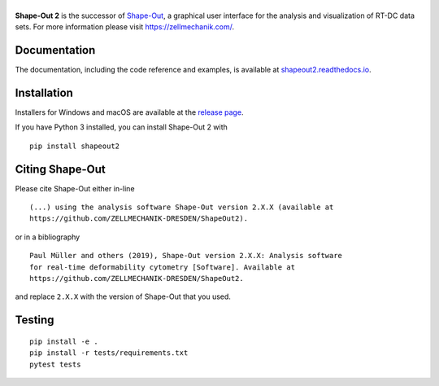 |ShapeOut2|
===========

|PyPI Version| |Build Status Unix| |Build Status Win| |Coverage Status| |Docs Status|


**Shape-Out 2** is the successor of
`Shape-Out <https://github.com/ZELLMECHANIK-DRESDEN/ShapeOut>`__,
a graphical user interface for the analysis and visualization of RT-DC data sets.
For more information please visit https://zellmechanik.com/.


Documentation
-------------

The documentation, including the code reference and examples, is available at
`shapeout2.readthedocs.io <https://shapeout2.readthedocs.io>`__.


Installation
------------
Installers for Windows and macOS are available at the `release page <https://github.com/ZELLMECHANIK-DRESDEN/ShapeOut2/releases>`__.

If you have Python 3 installed, you can install Shape-Out 2 with

::

    pip install shapeout2


Citing Shape-Out
----------------
Please cite Shape-Out either in-line

::

  (...) using the analysis software Shape-Out version 2.X.X (available at
  https://github.com/ZELLMECHANIK-DRESDEN/ShapeOut2).

or in a bibliography

::

  Paul Müller and others (2019), Shape-Out version 2.X.X: Analysis software
  for real-time deformability cytometry [Software]. Available at
  https://github.com/ZELLMECHANIK-DRESDEN/ShapeOut2.

and replace ``2.X.X`` with the version of Shape-Out that you used.


Testing
-------

::

    pip install -e .
    pip install -r tests/requirements.txt
    pytest tests


.. |ShapeOut2| image:: https://raw.github.com/ZELLMECHANIK-DRESDEN/ShapeOut2/master/docs/logo/shapeout2_h50.png
.. |PyPI Version| image:: https://img.shields.io/pypi/v/ShapeOut2.svg
   :target: https://pypi.python.org/pypi/ShapeOut2
.. |Build Status Unix| image:: https://img.shields.io/github/actions/workflow/status/ZELLMECHANIK-DRESDEN/ShapeOut2/check.yml?branch=master
   :target: https://github.com/ZELLMECHANIK-DRESDEN/ShapeOut2/actions?query=workflow%3AChecks
.. |Build Status Win| image:: https://img.shields.io/appveyor/build/paulmueller/shapeout2
   :target: https://ci.appveyor.com/project/paulmueller/ShapeOut2
.. |Coverage Status| image:: https://img.shields.io/codecov/c/github/ZELLMECHANIK-DRESDEN/ShapeOut2/master.svg
   :target: https://codecov.io/gh/ZELLMECHANIK-DRESDEN/ShapeOut2
.. |Docs Status| image:: https://img.shields.io/readthedocs/shapeout2
   :target: https://readthedocs.org/projects/shapeout2/builds/
